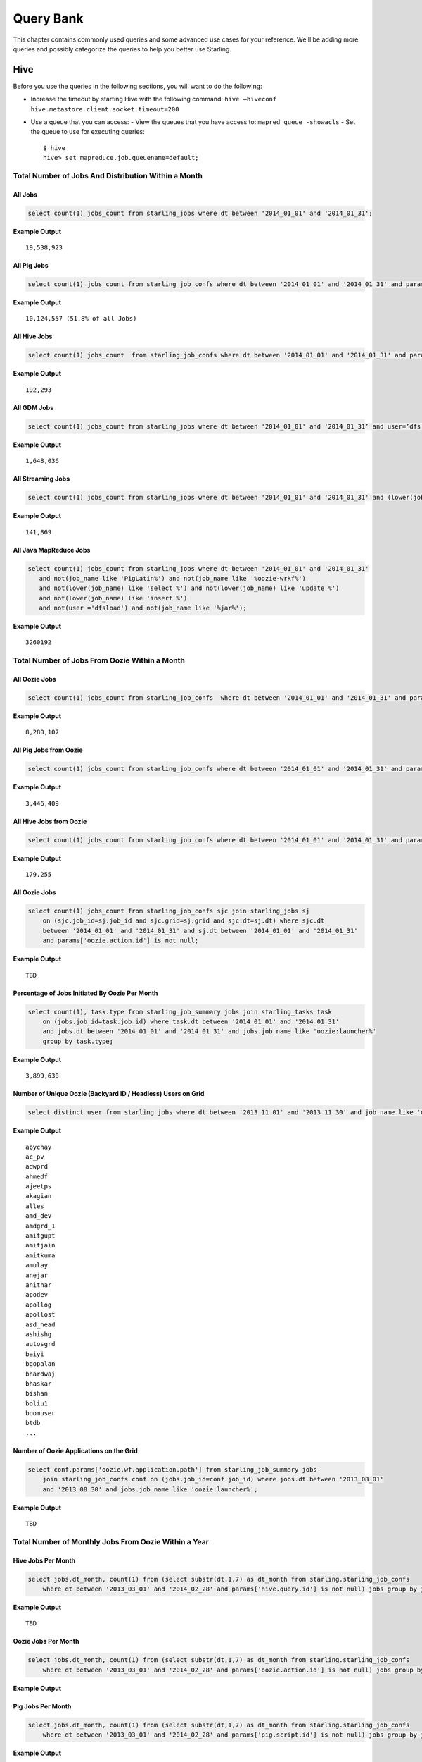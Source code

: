 ==========
Query Bank
==========

This chapter contains commonly used queries and some advanced use cases for
your reference. We'll be adding more queries and possibly categorize 
the queries to help you better use Starling.


Hive
====

Before you use the queries in the following sections, you
will want to do the following:

- Increase the timeout by starting Hive with the following command: ``hive –hiveconf hive.metastore.client.socket.timeout=200``
- Use a queue that you can access:
  - View the queues that you have access to: ``mapred queue -showacls``
  - Set the queue to use for executing queries::
        
        $ hive 
        hive> set mapreduce.job.queuename=default;



Total Number of Jobs And Distribution Within a Month 
----------------------------------------------------


All Jobs
########


.. code-block:: sql

   select count(1) jobs_count from starling_jobs where dt between '2014_01_01' and '2014_01_31';

**Example Output** 

::

    19,538,923

All Pig Jobs
############

.. code-block:: sql

   select count(1) jobs_count from starling_job_confs where dt between '2014_01_01' and '2014_01_31' and params['pig.script.id'] is not null;


**Example Output** 

::

    10,124,557 (51.8% of all Jobs)

All Hive Jobs
#############

.. code-block:: sql

   select count(1) jobs_count  from starling_job_confs where dt between '2014_01_01' and '2014_01_31' and params['hive.query.id'] is not null;

**Example Output** 

::

    192,293 


All GDM Jobs
############

.. code-block:: sql

   select count(1) jobs_count from starling_jobs where dt between '2014_01_01' and '2014_01_31’ and user=’dfsload’;


**Example Output** 

::

    1,648,036 

All Streaming Jobs
##################

.. code-block:: sql

   select count(1) jobs_count from starling_jobs where dt between '2014_01_01' and '2014_01_31' and (lower(job_name) like '%jar%');

**Example Output**

::

    141,869 

All Java MapReduce Jobs
#######################

.. code-block:: sql

   select count(1) jobs_count from starling_jobs where dt between '2014_01_01' and '2014_01_31' 
      and not(job_name like 'PigLatin%') and not(job_name like '%oozie-wrkf%') 
      and not(lower(job_name) like 'select %') and not(lower(job_name) like 'update %') 
      and not(lower(job_name) like 'insert %')
      and not(user ='dfsload') and not(job_name like '%jar%');

**Example Output**

::

    3260192


Total Number of Jobs From Oozie Within a Month 
----------------------------------------------

All Oozie Jobs 
##############

.. code-block:: sql

   select count(1) jobs_count from starling_job_confs  where dt between '2014_01_01' and '2014_01_31' and params['oozie.action.id'] is not null;

**Example Output**

::

    8,280,107 

All Pig Jobs from Oozie
#######################

.. code-block:: sql

   select count(1) jobs_count from starling_job_confs where dt between '2014_01_01' and '2014_01_31' and params['pig.script.id'] is not null and params['oozie.action.id'] is not null;

**Example Output**

::

   3,446,409

All Hive Jobs from Oozie
########################

.. code-block:: sql

   select count(1) jobs_count from starling_job_confs where dt between '2014_01_01' and '2014_01_31' and params['hive.query.id'] is not null and params['oozie.action.id'] is not null;

**Example Output**

::

    179,255

All Oozie Jobs 
##############

.. code-block:: sql

   select count(1) jobs_count from starling_job_confs sjc join starling_jobs sj 
       on (sjc.job_id=sj.job_id and sjc.grid=sj.grid and sjc.dt=sj.dt) where sjc.dt 
       between '2014_01_01' and '2014_01_31' and sj.dt between '2014_01_01' and '2014_01_31' 
       and params['oozie.action.id'] is not null;

**Example Output**

::

    TBD

Percentage of Jobs Initiated By Oozie Per Month 
###############################################

.. code-block:: sql

   select count(1), task.type from starling_job_summary jobs join starling_tasks task 
       on (jobs.job_id=task.job_id) where task.dt between '2014_01_01' and '2014_01_31' 
       and jobs.dt between '2014_01_01' and '2014_01_31' and jobs.job_name like 'oozie:launcher%' 
       group by task.type;

**Example Output**

::

    3,899,630 


Number of Unique Oozie (Backyard ID / Headless) Users on Grid
#############################################################

.. code-block:: sql

   select distinct user from starling_jobs where dt between '2013_11_01' and '2013_11_30' and job_name like 'oozie:launcher%';


**Example Output**

::

    abychay
    ac_pv
    adwprd
    ahmedf
    ajeetps
    akagian
    alles
    amd_dev
    amdgrd_1
    amitgupt
    amitjain
    amitkuma
    amulay
    anejar
    anithar
    apodev
    apollog
    apollost
    asd_head
    ashishg
    autosgrd
    baiyi
    bgopalan
    bhardwaj
    bhaskar
    bishan
    boliu1
    boomuser
    btdb
    ...

    
Number of Oozie Applications on the Grid 
########################################


.. code-block:: sql

   select conf.params['oozie.wf.application.path'] from starling_job_summary jobs 
       join starling_job_confs conf on (jobs.job_id=conf.job_id) where jobs.dt between '2013_08_01' 
       and '2013_08_30' and jobs.job_name like 'oozie:launcher%';

**Example Output**

::

    TBD

Total Number of Monthly Jobs From Oozie Within a Year
-----------------------------------------------------

Hive Jobs Per Month
###################

.. code-block:: sql

   select jobs.dt_month, count(1) from (select substr(dt,1,7) as dt_month from starling.starling_job_confs 
       where dt between '2013_03_01' and '2014_02_28' and params['hive.query.id'] is not null) jobs group by jobs.dt_month;

**Example Output**

::

    TBD

Oozie Jobs Per Month
####################

.. code-block:: sql

   select jobs.dt_month, count(1) from (select substr(dt,1,7) as dt_month from starling.starling_job_confs 
       where dt between '2013_03_01' and '2014_02_28' and params['oozie.action.id'] is not null) jobs group by jobs.dt_month;

**Example Output**

Pig Jobs Per Month
##################

.. code-block:: sql

   select jobs.dt_month, count(1) from (select substr(dt,1,7) as dt_month from starling.starling_job_confs 
       where dt between '2013_03_01' and '2014_02_28' and params['pig.script.id'] is not null) jobs group by jobs.dt_month;

**Example Output**

::

    TBD



Number of Jobs Run by a User
----------------------------

.. code-block:: sql

   SELECT COUNT(job_id) FROM starling_jobs WHERE user-'dfsload' and grid-'MG' and dt-'2011_12_03';

**Example Output**

::

    16003

Number of Jobs Run Each Day
---------------------------

.. code-block:: sql

   SELECT COUNT(1), dt FROM starling_jobs WHERE grid-'MB' and dt>-'2011_07_11' and dt <- '2011_07_13' GROUP BY dt;

**Example Output** 

::

    12178       2011_07_11
    8816        2011_07_12
    8983        2011_07_13

Wait Times for Jobs in a Date Range
-----------------------------------

.. code-block:: sql

   SELECT COUNT(1) AS job_count, t.wait_time
   FROM (SELECT ROUND(wait_time/1000)
   AS wait_time, job_id FROM starling_jobs WHERE grid-'MB'
   AND (UNIX_TIMESTAMP(dt,'yyyy_MM_dd') >- UNIX_TIMESTAMP('2011_07_11','yyyy_MM_dd'))
   AND (UNIX_TIMESTAMP(dt,'yyyy_MM_dd') <- UNIX_TIMESTAMP('2011_07_13','yyyy_MM_dd'))) t
   GROUP BY t.wait_time;


**Example Output** 

::

    74      0
    1001    1
    2112    2
    3321    3
    4402    4
    5503    5
    [...]
    1       2781
    1       2832
    1       3563
    1       4058
    1       7604

Total HDFS Bytes Read (in GB) by Non-dfsload Jobs in a Date Range
-----------------------------------------------------------------

.. code-block:: sql

   SELECT ROUND((SUM(total_counters['HDFS_BYTES_READ']))/1073741824) AS bytes_read_in_gb, starling_job_counters.dt
   FROM starling_job_counters
   JOIN (SELECT job_id FROM starling_jobs WHERE user <> 'dfsload') t ON (starling_job_counters.job_id-t.job_id)
   WHERE starling_job_counters.grid-'MB'
   AND (UNIX_TIMESTAMP(dt,'yyyy_MM_dd') >- UNIX_TIMESTAMP('2011_07_11','yyyy_MM_dd'))
   AND (UNIX_TIMESTAMP(dt,'yyyy_MM_dd') <- UNIX_TIMESTAMP('2011_07_13','yyyy_MM_dd'))
   GROUP BY starling_job_counters.dt;

**Example Output** 

::

    190532      2011_07_11
    336164      2011_07_12
    219601      2011_07_13




Data Locality
-------------

How much data is being read local to a rack (from a data node in the same rack) vs. data read from off rack.


.. code-block:: sql

   select  T.grid, T.dt, round(avg(T.datalocal)), round(avg(T.racklocal)), round(avg(T.others))
   from (
           select
                   J.grid grid, J.dt dt, J.job_id,
                   (J.datalocal * 100)/J.total datalocal,
                   (J.rack * 100)/J.total racklocal,
                   ((J.total - J.datalocal - J.rack) * 100)/J.total others
           from (
               select
                   grid, dt, job_id,
                   cast(counters['Job Counters/Launched map tasks'] as bigint)  total,
                   cast(counters['Job Counters/Data-local map tasks'] as bigint) datalocal,
                   cast(counters['Job Counters/Rack-local map tasks'] as bigint) rack
               from job
       ) J 
       where J.total is not null and J.datalocal is not null and J.rack is not null and
         J.total > 0 and J.datalocal > 0 and J.rack > 0
   ) T
   group by T.grid, T.dt;

**Example Output** 

::

    TBD

Instances Read on Dilithium Gold
--------------------------------

For the directories ``/data/SDS/data`` and ``/data/FETL/*``, what were the oldest, newest 
instances read and how many times were individual pieces read on Dilithium Gold.

If you want to save these results to import into excel or other program, 
save this query in a file and execute: ``/home/y/bin/hive #f foobar.file >results.csv``. 
You can then import the results.csv file into excel using tab as the delimiter.

.. note:: ``INSERT OVERWRITE LOCAL DIRECTORY 'test.csv'`` won't do what you think it might do. 
          The ```test.csv`` directory will contain a single hadoop compressed file that isn't human readable.

.. code-block:: sql

   select F.grid as GRID, F.dt as DT, F.ugi as USER,
       regexp_extract(F.src_path,'/([^/]*)/([^/]*)/([^/]*)/([^/]*)', 4) as DATASET,
       min(regexp_extract(F.src_path,'/([^/]*)/([^/]*)/([^/]*)/([^/]*)/([^/]*)', 5)) as FIRST_INSTANCE,
       max(regexp_extract(F.src_path,'/([^/]*)/([^/]*)/([^/]*)/([^/]*)/([^/]*)', 5)) as LAST_INSTANCE,
       count(1) as COUNT
   from (
        select src.grid as grid,
          src.dt as dt,
          src.ugi as ugi,
          src.src_path as src_path
        from  starling_fs_audit src 
   where 
       src.grid-'DG' and src.dt-'2011_11_08'
       and regexp_extract(src.src_path,'(/data/SDS/data)/([^/]*)/([^/]*)', 1) -- '/data/SDS/data'
   union all 
   select dest.grid as grid,
       dest.dt as dt,
       dest.ugi as ugi,
       dest.dest_path as src_path
   from  starling_fs_audit dest 
   where 
       dest.grid-'DG' and dest.dt-'2011_11_08'
       and regexp_extract(dest.dest_path,'(/data/SDS/data)/([^/]*)', 1) -- '/data/SDS/data'
       ) F
   group by F.grid, F.dt, F.ugi, 
       regexp_extract(F.src_path,'/([^/]*)/([^/]*)/([^/]*)/([^/]*)', 4)
   order by GRID, DT,
       DATASET, USER;

Now do the same for ``/data/FETL/{ABF,LL_Web}/``:

.. code-block:: sql

   INSERT OVERWRITE LOCAL DIRECTORY 'DGabfusage20111108.csv'
      select F.grid as GRID, F.dt as DT, F.ugi as USER,
      regexp_extract(F.src_path,'/([^/]*)/([^/]*)/([^/]*)/([^/]*)', 4) as DATASET,
      min(regexp_extract(F.src_path,'/([^/]*)/([^/]*)/([^/]*)/([^/]*)/([^/]*)', 5)) as FIRST_INSTANCE,
      max(regexp_extract(F.src_path,'/([^/]*)/([^/]*)/([^/]*)/([^/]*)/([^/]*)', 5)) as LAST_INSTANCE,
      count(1) as COUNT
   from (
       select src.grid as grid,
         src.dt as dt,
         src.ugi as ugi,
         src.src_path as src_path
   from starling_fs_audit src 
   where 
       src.grid-'DG' and src.dt-'2011_11_08'
       and regexp_extract(src.src_path,'(/data/FETL/[^/]*)/([^/]*)/([^/]*)', 1) -- '/data/SDS/data'
   union all 
       select dest.grid as grid,
       dest.dt as dt,
       dest.ugi as ugi,
       dest.dest_path as src_path
   from  starling_fs_audit dest 
   where 
       dest.grid-'DG' and dest.dt-'2011_11_08'
       and regexp_extract(dest.dest_path,'(/data/FETL/[^/]*)/([^/]*)', 1) -- '/data/SDS/data'
       ) F
   group by F.grid, F.dt, F.ugi, 
       regexp_extract(F.src_path,'/([^/]*)/([^/]*)/([^/]*)/([^/]*)', 4),
   order by GRID, DT,
       DATASET, USER;

**Example Output** 

TBD


Find the Number of Jobs Using Compressed Output Files
-----------------------------------------------------

.. code-block:: sql

   select count(1) jobs_count, params['mapreduce.output.fileoutputformat.compress'],
       params['mapreduce.output.fileoutputformat.compress.codec']
   from starling_job_confs
   where grid='BR' and dt='2013_06_01'
   group by params['mapreduce.output.fileoutputformat.compress'],
       params['mapreduce.output.fileoutputformat.compress.codec'];

**Example Output**

::

    85	false	org.apache.hadoop.io.compress.BZip2Codec
    4314	false	org.apache.hadoop.io.compress.DefaultCodec
    16	false	org.apache.hadoop.io.compress.GzipCodec
    3	true	org.apache.hadoop.io.compress.BZip2Codec
    57	true	org.apache.hadoop.io.compress.GzipCodec
    1	yes	org.apache.hadoop.io.compress.GzipCodec

Find Non-Pig Jobs Using Compressed Output Files
-----------------------------------------------

.. No permission to execute.

.. code-block:: sql

   select count(1) jobs_count,
       params['mapreduce.output.fileoutputformat.compress'],
       params['mapreduce.output.fileoutputformat.compress.codec']
   from starling_job_confs
   where dt between '2013_06_10' and '2013_06_16'
       and params['pig.script.id'] is null
   group by
       params['mapreduce.output.fileoutputformat.compress'],
       params['mapreduce.output.fileoutputformat.compress.codec'];

**Example Output**

::


Find MapReduce Jobs Reading/Writing to /tmp
-------------------------------------------

.. No permission to execute.

.. code-block:: sql

   select count(1) jobs_count
   from starling_job_confs
   where dt between '2013_05_01' and '2013_06_01'
       and (params['mapreduce.input.fileinputformat.inputdir'] like './tmp/%'
       or params['mapreduce.output.fileoutputformat.outputdir'] like './tmp/%');

**Example Output** 



Pig
===

Number of Jobs Run by a User
----------------------------

Pig Statements
##############

TBD


Sample Result
#############

TBD

MapReduce
=========

We currently do not have examples for MapReduce, but needed,
write to yahoo#hcatalog#dev@yahoo#inc.com.


Advanced Examples
=================

Calculating the Total Job Completion Time
-----------------------------------------

Business owners of data pipelines, lead data SEs, segment owners,
capacity managers, and program managers all require different
completion times for grid activity that may involve a complex
set of jobs, data pipeplines, segments, applications, and 
products. A business owner of a data pipeline
might need data move through a pipeline on the grid in
under 3.5 hours, whereas, a lead data SE instead focuses
on the total time needed to execute an application.

Calculating the total job completion time may be complex because
it might involve tracing a job elonging to a segment that is part of a larger pipeline.
This pipeline could be part of an application that is, in turn,
part of a larger product. The L2 of the business unit will have
a SLA and utilization metrics for this product along with others. 

Given an start and end time in the simple figure below, how would you calculate the total actual 
time to compare with your expected time (SLA/required time)? 
The answers is with **tags**, which we'll look at next before 
showing how to use them.

.. image:: images/data_pipeline.jpg
   :height: 160 px
   :width: 581 px
   :scale: 90%
   :alt: Data Pipeline Job Flow
   :align: left


Tags
#### 

Starling allows you to set different tags for different types
of information. Once tags have been set, YARN starts 
to log the tag values in the Job Tracker configurations.
You can then then estimate the total time for SLAs, 
capacity consumption for any product, intitiative, or BU
through the rolled-up tag values.

.. csv-table:: Data Pipeline Modeling and Tag Values
   :header: "Tag Type", "Tag Name", "Hive Default", "Pig Default", "Oozie Default", MapReduce Default"
   :widths: 30, 30, 30, 30, 30, 30

   "Identifier", "``tagx_identifier_projectId``", "377", "378", "379", "380"
   "Identifier", "``tagx_identifier_pipelineName``", "Test Hive app","Test pig app","Test oozie app","Test MR app"
   "Identifier", "``tagx_identifier_pipelineInstanceID``","1001", "1002", "1003", "1004"
   "Identifier", "``tagx_identifier_jobID``","10001","10002","10003", "1004"
   "Identifier", "``tagx_identifier_jobInstanceId``", "1001", "1001", "1001", "1001"
   "Identifier", "``tagx_identifier_firstJob``", "FALSE", "FALSE", "FALSE", "TRUE"
   "Identifier", "``tagx_identifier_lastJob``", "TRUE", "FALSE", "FALSE", "FALSE"
   "Capacity Requirement", "``tagx_capacityRequirement_frequencyMins``", "30", "30", "30", "30"
   "SLA", "``set tagx_sla_timeToCompleteMins=20;``", "2", "8", "6", "2"


Using Tags With Hive
********************

By running the following script from the Hive CLI, you can
follow the MapReduce jobs that are spawned through
the ID ``10001``.

.. code-block:: sql

   set tagx_identifier_pipelineInstanceID=10001;

   set hive.metastore.client.socket.timeout = 20000;
   set mapred.job.queue.name=unfunded;

   use starling;

   desc starling_fs_blocks;

   select count(grid)
   from starling_fs_blocks 
   where grid = 'CB' 
   and dt = '2014_07_01';

You can also run a Hive script and specify the tag with the CLI::

    hive -hiveconf tagx_identifier_pipelineInstanceID=10001 -f test.sql

Using Tags With Pig/MapReduce
*****************************


For MapReduce, you need to specify the tag from the command line. 
For example, the option ``-D`` is used to specify the tag ID ``10001`` below::

    yarn jar X.jar pi -Dmapred.job.queue.name=unfunded -Dtagx_identifier_pipelineInstanceID=10001 16 1000

Pig, like Hive, allows you to specifiy the tag in a script or from the command line::

    pig -P param_file params.txt script1-hadoop.pig

You can also set the tag in Oozie through ``workflow.xml``:

.. code-block:: xml

   <property><name>tagx_identifier_jobInstanceId</name><value>100001</value></property>


Estimating Capacity Cost 
------------------------

In this example, we'll be using Starling queries to calculate the capacity 
cost per month for both storage and computation. In this example,
we'll be calculating the `total cost of ownership (TCO) <http://en.wikipedia.org/wiki/Total_cost_of_ownership>`_ that factors in the following elements:

- **network bandwidth** - data transferred into and out of clusters for all colos, 
  including cross-colo transfers.
- **operations engineering** - head count for service engineering and data operations
  teams responsible for day-to-day operations and support.
- **acquisition/install (one time)** - labor, POs, transportation, space, support, upgrades,
  decommisions, shipping, receiving, etc.
- **network hardware** - aggregated network component costs, including switches, wiring,
  terminal servers, power strips, etc.
- **active use and operations (recurring)** - recurring datacenter operation costs (power, 
  space, labor support, and facility maintenance).
- **R&D head count** - the head count for platform software development, quality, and
  release engineering.
- **cluster hardware** - data nodes, name nodes, job trackers, gateways, load proxies,
  monitoring, aggregator, and Web servers.


Storage Consumption
###################

Storage is generally priced as the TCO for a GB per month and can be measured as data stored or raw HDFS
used. For Hadoop as a Service at Yahoo, the storage cost is $0.0087  for each GB per month for raw
HDFS (accounts for three times your data stored on HDFS for replication factor at Yahoo). 

The query below will return the monthly average consumption of data and raw HDFS in GB.
(Replace values in ``<>`` with your own values.)

.. code-block:: mysql

   SELECT Avg(data_gb), 
          Avg(hdfs_gb) 
   FROM   (SELECT dt, 
                  Sum(size) / 1024 / 1024 / 1024     data_GB, 
                  Sum(size) * 3 / 1024 / 1024 / 1024 HDFS_GB 
           FROM   starling_fs_entries 
           WHERE  path LIKE '/projects/<project_name>/%' 
                  AND grid = '<grid_name>' 
                  AND dt BETWEEN '<YYYY_MM_01>' AND '<YYYY_MM_30>' 
           GROUP  BY dt) daily_GB; 


Compute Consumption
###################

The computation is priced in dollars for each GB-Hour within a month and can be measured as the
number of map and reduce memory containers consumed and the time those containers were
running. For Hadoop as a Service at Yahoo, the compute TCO is $0.0067 per GB-Hour per month.


In the starling query below, the field ``jobmemory.gb_hr`` can be directly multiplied with our unit compute TCO to arrive at total
compute cost for a given user and queue combination. 


.. code-block:: sql

   SELECT
      starling_job_summary.user,
      starling_job_summary.queue,
      SUM  (jobmemory.gb_hr)  
   FROM
      (  SELECT
         job_id,
         SUM(memory_mb_sec)/1024/60/60  gb_hr  
      FROM
         (  SELECT
            starling_job_confs.job_id,
            starling_tasks.task_id,
            IF(starling_tasks.type='MAP',
            (starling_job_confs.params['mapreduce.map.memory.mb']*(  starling_tasks.run_time/1000)),
            (starling_job_confs.params['mapreduce.reduce.memory.mb']*(starling_tasks.run_time/10  00)))  AS  memory_mb_sec  
         FROM
            starling_job_confs  
         JOIN
            starling_tasks  
               on  starling_job_confs.job_id  =  starling_tasks.job_id  
         WHERE
            starling_job_confs.dt  BETWEEN  '<YYYY_MM_01>'  and  '<YYYY_MM_30>'  
            AND  starling_job_confs.grid  IN  (
               '<grid_name>'
            )  
            AND  starling_tasks.dt  BETWEEN  '<YYYY_MM_01>'  and  '<YYYY_MM_30>'  
            AND  starling_tasks.grid  IN  (
               '<grid_name>'
            ))  all_tasks  
      GROUP  BY
         job_id  )  jobmemory  
      JOIN
         starling_job_summary  
            ON  jobmemory.job_id  =  starling_job_summary.job_id  
      WHERE
         starling_job_summary.dt  BETWEEN  '<YYYY_MM_01>'  and  '<YYYY_MM_30>'  
         AND  starling_job_summary.grid  ='<grid_name>'  
         AND  starling_job_summary.user  =  '<user_name>'  
      GROUP  BY
         starling_job_summary.user,
         starling_job_summary.queue;




